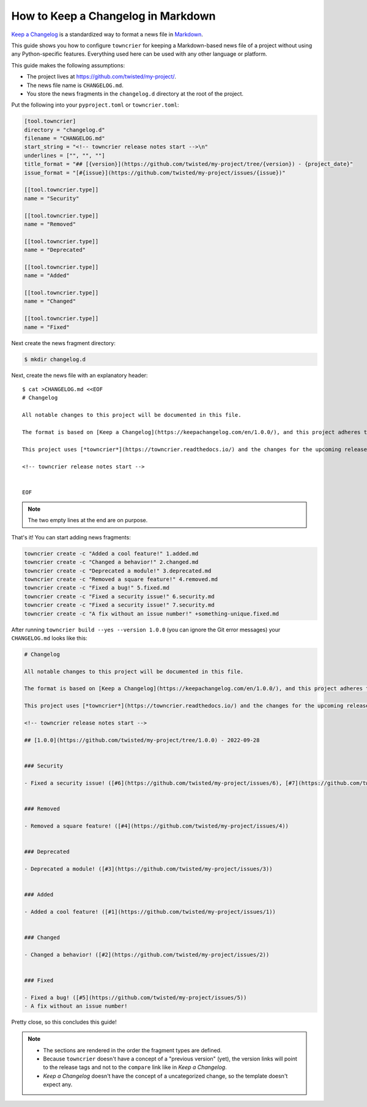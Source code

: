 How to Keep a Changelog in Markdown
===================================

`Keep a Changelog <https://keepachangelog.com/>`_ is a standardized way to format a news file in `Markdown <https://en.wikipedia.org/wiki/Markdown>`_.

This guide shows you how to configure ``towncrier`` for keeping a Markdown-based news file of a project without using any Python-specific features.
Everything used here can be used with any other language or platform.

This guide makes the following assumptions:

- The project lives at https://github.com/twisted/my-project/.
- The news file name is ``CHANGELOG.md``.
- You store the news fragments in the ``changelog.d`` directory at the root of the project.

Put the following into your ``pyproject.toml`` or ``towncrier.toml``:

.. code-block:: toml

   [tool.towncrier]
   directory = "changelog.d"
   filename = "CHANGELOG.md"
   start_string = "<!-- towncrier release notes start -->\n"
   underlines = ["", "", ""]
   title_format = "## [{version}](https://github.com/twisted/my-project/tree/{version}) - {project_date}"
   issue_format = "[#{issue}](https://github.com/twisted/my-project/issues/{issue})"

   [[tool.towncrier.type]]
   name = "Security"

   [[tool.towncrier.type]]
   name = "Removed"

   [[tool.towncrier.type]]
   name = "Deprecated"

   [[tool.towncrier.type]]
   name = "Added"

   [[tool.towncrier.type]]
   name = "Changed"

   [[tool.towncrier.type]]
   name = "Fixed"



Next create the news fragment directory:

.. code-block:: console

   $ mkdir changelog.d

Next, create the news file with an explanatory header::

   $ cat >CHANGELOG.md <<EOF
   # Changelog

   All notable changes to this project will be documented in this file.

   The format is based on [Keep a Changelog](https://keepachangelog.com/en/1.0.0/), and this project adheres to [Semantic Versioning](https://semver.org/spec/v2.0.0.html).

   This project uses [*towncrier*](https://towncrier.readthedocs.io/) and the changes for the upcoming release can be found in <https://github.com/twisted/my-project/tree/main/changelog.d/>.

   <!-- towncrier release notes start -->


   EOF

.. note::

   The two empty lines at the end are on purpose.

That's it!
You can start adding news fragments:

.. code-block:: console

   towncrier create -c "Added a cool feature!" 1.added.md
   towncrier create -c "Changed a behavior!" 2.changed.md
   towncrier create -c "Deprecated a module!" 3.deprecated.md
   towncrier create -c "Removed a square feature!" 4.removed.md
   towncrier create -c "Fixed a bug!" 5.fixed.md
   towncrier create -c "Fixed a security issue!" 6.security.md
   towncrier create -c "Fixed a security issue!" 7.security.md
   towncrier create -c "A fix without an issue number!" +something-unique.fixed.md


After running ``towncrier build --yes --version 1.0.0`` (you can ignore the Git error messages) your ``CHANGELOG.md`` looks like this:

.. code-block:: markdown

   # Changelog

   All notable changes to this project will be documented in this file.

   The format is based on [Keep a Changelog](https://keepachangelog.com/en/1.0.0/), and this project adheres to [Semantic Versioning](https://semver.org/spec/v2.0.0.html).

   This project uses [*towncrier*](https://towncrier.readthedocs.io/) and the changes for the upcoming release can be found in <https://github.com/twisted/my-project/tree/main/changelog.d/>.

   <!-- towncrier release notes start -->

   ## [1.0.0](https://github.com/twisted/my-project/tree/1.0.0) - 2022-09-28


   ### Security

   - Fixed a security issue! ([#6](https://github.com/twisted/my-project/issues/6), [#7](https://github.com/twisted/my-project/issues/7))


   ### Removed

   - Removed a square feature! ([#4](https://github.com/twisted/my-project/issues/4))


   ### Deprecated

   - Deprecated a module! ([#3](https://github.com/twisted/my-project/issues/3))


   ### Added

   - Added a cool feature! ([#1](https://github.com/twisted/my-project/issues/1))


   ### Changed

   - Changed a behavior! ([#2](https://github.com/twisted/my-project/issues/2))


   ### Fixed

   - Fixed a bug! ([#5](https://github.com/twisted/my-project/issues/5))
   - A fix without an issue number!

Pretty close, so this concludes this guide!

.. note::

   - The sections are rendered in the order the fragment types are defined.
   - Because ``towncrier`` doesn't have a concept of a "previous version" (yet), the version links will point to the release tags and not to the ``compare`` link like in *Keep a Changelog*.
   - *Keep a Changelog* doesn't have the concept of a uncategorized change, so the template doesn't expect any.
